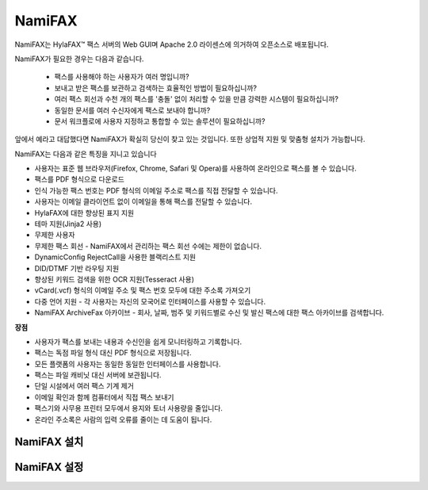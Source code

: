 NamiFAX
##############

NamiFAX는 HylaFAX™ 팩스 서버의 Web GUI며 Apache 2.0 라이센스에 의거하여 오픈소스로 배포됩니다.

NamiFAX가 필요한 경우는 다음과 같습니다.

    * 팩스를 사용해야 하는 사용자가 여러 명입니까?
    * 보내고 받은 팩스를 보관하고 검색하는 효율적인 방법이 필요하십니까?
    * 여러 팩스 회선과 수천 개의 팩스를 '충돌' 없이 처리할 수 있을 만큼 강력한 시스템이 필요하십니까?
    * 동일한 문서를 여러 수신자에게 팩스로 보내야 합니까?
    * 문서 워크플로에 사용자 지정하고 통합할 수 있는 솔루션이 필요하십니까?

앞에서 예라고 대답했다면 NamiFAX가 확실히 당신이 찾고 있는 것입니다. 또한 상업적 지원 및 맞춤형 설치가 가능합니다.

NamiFAX는 다음과 같은 특징을 지니고 있습니다

* 사용자는 표준 웹 브라우저(Firefox, Chrome, Safari 및 Opera)를 사용하여 온라인으로 팩스를 볼 수 있습니다.
* 팩스를 PDF 형식으로 다운로드
* 인식 가능한 팩스 번호는 PDF 형식의 이메일 주소로 팩스를 직접 전달할 수 있습니다.
* 사용자는 이메일 클라이언트 없이 이메일을 통해 팩스를 전달할 수 있습니다.
* HylaFAX에 대한 향상된 표지 지원
* 테마 지원(Jinja2 사용)
* 무제한 사용자
* 무제한 팩스 회선 - NamiFAX에서 관리하는 팩스 회선 수에는 제한이 없습니다.
* DynamicConfig RejectCall을 사용한 블랙리스트 지원
* DID/DTMF 기반 라우팅 지원
* 향상된 키워드 검색을 위한 OCR 지원(Tesseract 사용)
* vCard(.vcf) 형식의 이메일 주소 및 팩스 번호 모두에 대한 주소록 가져오기
* 다중 언어 지원 - 각 사용자는 자신의 모국어로 인터페이스를 사용할 수 있습니다.
* NamiFAX ArchiveFax 아카이브 - 회사, 날짜, 범주 및 키워드별로 수신 및 발신 팩스에 대한 팩스 아카이브를 검색합니다.

**장점**

* 사용자가 팩스를 보내는 내용과 수신인을 쉽게 모니터링하고 기록합니다.
* 팩스는 독점 파일 형식 대신 PDF 형식으로 저장됩니다.
* 모든 플랫폼의 사용자는 동일한 동일한 인터페이스를 사용합니다.
* 팩스는 파일 캐비닛 대신 서버에 보관됩니다.
* 단일 시설에서 여러 팩스 기계 제거
* 이메일 확인과 함께 컴퓨터에서 직접 팩스 보내기
* 팩스기와 사무용 프린터 모두에서 용지와 토너 사용량을 줄입니다.
* 온라인 주소록은 사람의 입력 오류를 줄이는 데 도움이 됩니다.


NamiFAX 설치
**************

NamiFAX 설정
**************
